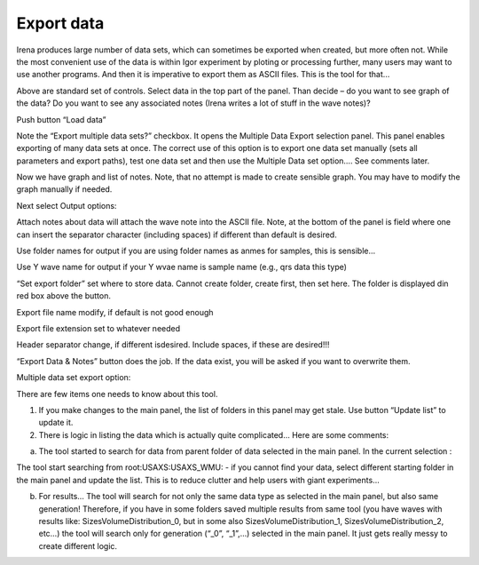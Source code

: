 Export data
===========

Irena produces large number of data sets, which can sometimes be exported when created, but more often not. While the most convenient use of the data is within Igor experiment by ploting or processing further, many users may want to use another programs. And then it is imperative to export them as ASCII files. This is the tool for that…

.. image:: media/DataExport1.jpeg
   :align: center
   :width: 480px


Above are standard set of controls. Select data in the top part of the panel. Than decide – do you want to see graph of the data? Do you want to see any associated notes (Irena writes a lot of stuff in the wave notes)?

Push button “Load data”

Note the “Export multiple data sets?” checkbox. It opens the Multiple Data Export selection panel. This panel enables exporting of many data sets at once. The correct use of this option is to export one data set manually (sets all parameters and export paths), test one data set and then use the Multiple Data set option…. See comments later.

.. image:: media/DataExport2.png
   :align: center
   :width: 780px


Now we have graph and list of notes. Note, that no attempt is made to create sensible graph. You may have to modify the graph manually if needed.

Next select Output options:

Attach notes about data will attach the wave note into the ASCII file. Note, at the bottom of the panel is field where one can insert the separator character (including spaces) if different than default is desired.

Use folder names for output if you are using folder names as anmes for samples, this is sensible…

Use Y wave name for output if your Y wvae name is sample name (e.g., qrs data this type)

“Set export folder” set where to store data. Cannot create folder, create first, then set here. The folder is displayed din red box above the button.

Export file name modify, if default is not good enough

Export file extension set to whatever needed

Header separator change, if different isdesired. Include spaces, if these are desired!!!

“Export Data & Notes” button does the job. If the data exist, you will be asked if you want to overwrite them.

Multiple data set export option:

.. image:: media/DataExport3.jpeg
   :align: center
   :width: 480px


There are few items one needs to know about this tool.

1. If you make changes to the main panel, the list of folders in this panel may get stale. Use button “Update list” to update it.

2. There is logic in listing the data which is actually quite complicated… Here are some comments:

a. The tool started to search for data from parent folder of data selected in the main panel. In the current selection :

.. image:: media/DataExport4.jpeg
   :align: center
   :width: 380px


The tool start searching from root:USAXS:USAXS\_WMU: - if you cannot find your data, select different starting folder in the main panel and update the list. This is to reduce clutter and help users with giant experiments…

b. For results… The tool will search for not only the same data type as selected in the main panel, but also same generation! Therefore, if you have in some folders saved multiple results from same tool (you have waves with results like: SizesVolumeDistribution\_0, but in some also SizesVolumeDistribution\_1, SizesVolumeDistribution\_2, etc…) the tool will search only for generation (“\_0”, “\_1”,…) selected in the main panel. It just gets really messy to create different logic.
